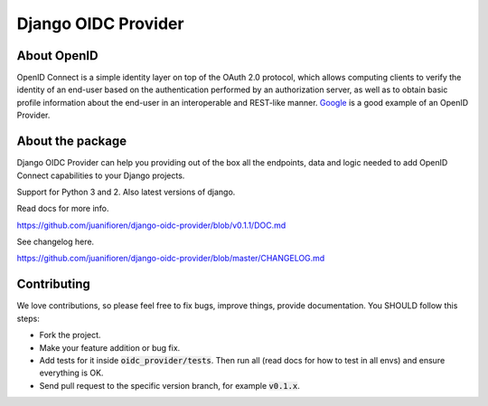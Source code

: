 
Django OIDC Provider
####################
.. image:: https://img.shields.io/pypi/pyversions/django-oidc-provider.svg
    :target: https://pypi.python.org/pypi/django-oidc-provider

.. image:: https://img.shields.io/pypi/v/django-oidc-provider.svg
    :target: https://pypi.python.org/pypi/django-oidc-provider

.. image:: https://travis-ci.org/juanifioren/django-oidc-provider.svg?branch=master
    :target: http://travis-ci.org/juanifioren/django-oidc-provider

.. image:: https://img.shields.io/pypi/dm/django-oidc-provider.svg
    :target: https://pypi.python.org/pypi/django-oidc-provider

************
About OpenID
************

OpenID Connect is a simple identity layer on top of the OAuth 2.0 protocol, which allows computing clients to verify the identity of an end-user based on the authentication performed by an authorization server, as well as to obtain basic profile information about the end-user in an interoperable and REST-like manner. `Google <https://developers.google.com/identity/protocols/OpenIDConnect>`_ is a good example of an OpenID Provider.

*****************
About the package
*****************

Django OIDC Provider can help you providing out of the box all the endpoints, data and logic needed to add OpenID Connect capabilities to your Django projects.

Support for Python 3 and 2. Also latest versions of django.

Read docs for more info.

https://github.com/juanifioren/django-oidc-provider/blob/v0.1.1/DOC.md

See changelog here.

https://github.com/juanifioren/django-oidc-provider/blob/master/CHANGELOG.md

************
Contributing
************

We love contributions, so please feel free to fix bugs, improve things, provide documentation. You SHOULD follow this steps:

* Fork the project.
* Make your feature addition or bug fix.
* Add tests for it inside :code:`oidc_provider/tests`. Then run all (read docs for how to test in all envs) and ensure everything is OK. 
* Send pull request to the specific version branch, for example :code:`v0.1.x`.
